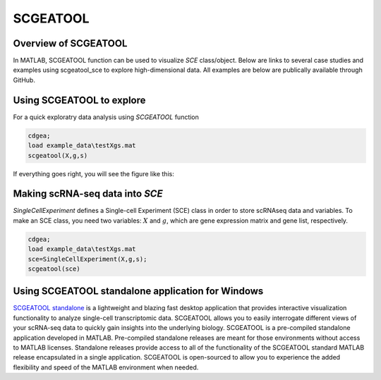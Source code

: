 SCGEATOOL
===========

Overview of SCGEATOOL
----------------------
In MATLAB, SCGEATOOL function can be used to visualize `SCE` class/object. Below are links to several case studies and examples using scgeatool_sce to explore high-dimensional data. All examples are below are publically available through GitHub.

|Overview of scgeatool|

.. |Overview of scgeatool| image:: https://github.com/jamesjcai/scGEAToolbox/raw/main/resources/Tooltips.png
   :target: https://github.com/jamesjcai/scGEAToolbox/raw/main/resources/Tooltips.png
  
Using SCGEATOOL to explore
-----------------------------
For a quick exploratry data analysis using `SCGEATOOL` function

.. code-block::

  cdgea;
  load example_data\testXgs.mat
  scgeatool(X,g,s)

If everything goes right, you will see the figure like this:

|gui|

Making scRNA-seq data into `SCE`
--------------------------------
`SingleCellExperiment` defines a Single-cell Experiment (SCE) class in order to store scRNAseq data and variables. To make an SCE class, you need two variables: :math:`X` and :math:`g`, which are gene expression matrix and gene list, respectively. 

.. code-block::

  cdgea;
  load example_data\testXgs.mat
  sce=SingleCellExperiment(X,g,s);
  scgeatool(sce)
  
.. |gui| image:: https://raw.githubusercontent.com/jamesjcai/scGEAToolbox/main/resources/scgeatool.png
   :width: 250
   :target: https://raw.githubusercontent.com/jamesjcai/scGEAToolbox/main/resources/scgeatool.png

Using SCGEATOOL standalone application for Windows
--------------------------------------------------
`SCGEATOOL standalone <https://scgeatool.github.io/>`__ is a lightweight and blazing fast desktop application that provides interactive visualization functionality to analyze single-cell transcriptomic data. SCGEATOOL allows you to easily interrogate different views of your scRNA-seq data to quickly gain insights into the underlying biology. SCGEATOOL is a pre-compiled standalone application developed in MATLAB. Pre-compiled standalone releases are meant for those environments without access to MATLAB licenses. Standalone releases provide access to all of the functionality of the SCGEATOOL standard MATLAB release encapsulated in a single application. SCGEATOOL is open-sourced to allow you to experience the added flexibility and speed of the MATLAB environment when needed.
